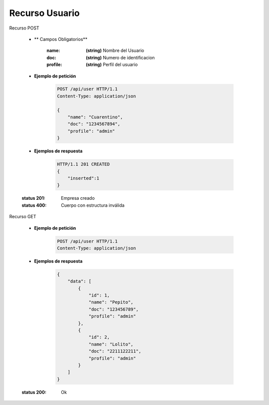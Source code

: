 =======================
    Recurso Usuario
=======================

Recurso POST
    
    .. http:post:: /api/user

    * ** Campos Obligatorios**

        :name: **(string)** Nombre del Usuario
        :doc: **(string)** Numero de identificacion 
        :profile: **(string)** Perfil del usuario

    * **Ejemplo de petición**

        .. sourcecode:: http

            POST /api/user HTTP/1.1
            Content-Type: application/json

            {
                "name": "Cuarentino",
                "doc": "1234567894",
                "profile": "admin"
            }
    
    * **Ejemplos de respuesta**

        .. sourcecode:: http

            HTTP/1.1 201 CREATED
            {
                "inserted":1
            }

    :status 201: Empresa creado
    :status 400: Cuerpo con estructura inválida

Recurso GET

    .. http:get:: /api/user

    * **Ejemplo de petición**

        .. sourcecode:: http

            POST /api/user HTTP/1.1
            Content-Type: application/json
    
    * **Ejemplos de respuesta**

        .. sourcecode:: http

            {
                "data": [
                    {
                        "id": 1,
                        "name": "Pepito",
                        "doc": "123456789",
                        "profile": "admin"
                    },
                    {
                        "id": 2,
                        "name": "Lolito",
                        "doc": "2211122211",
                        "profile": "admin"
                    }
                ]
            }
            
    :status 200: Ok
